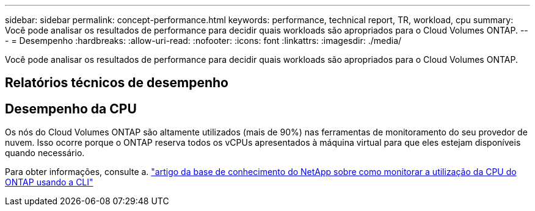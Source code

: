 ---
sidebar: sidebar 
permalink: concept-performance.html 
keywords: performance, technical report, TR, workload, cpu 
summary: Você pode analisar os resultados de performance para decidir quais workloads são apropriados para o Cloud Volumes ONTAP. 
---
= Desempenho
:hardbreaks:
:allow-uri-read: 
:nofooter: 
:icons: font
:linkattrs: 
:imagesdir: ./media/


[role="lead"]
Você pode analisar os resultados de performance para decidir quais workloads são apropriados para o Cloud Volumes ONTAP.



== Relatórios técnicos de desempenho

ifdef::aws[]

* Cloud Volumes ONTAP para AWS
+
link:https://www.netapp.com/pdf.html?item=/media/9088-tr4383pdf.pdf["Relatório Técnico da NetApp 4383: Caraterização de desempenho do Cloud Volumes ONTAP em Serviços Web da Amazon com cargas de trabalho de aplicativos"^]



endif::aws[]

ifdef::azure[]

* Cloud Volumes ONTAP para Microsoft Azure
+
link:https://www.netapp.com/pdf.html?item=/media/9089-tr-4671pdf.pdf["Relatório técnico da NetApp 4671: Caraterização de desempenho do Cloud Volumes ONTAP no Azure com cargas de trabalho de aplicação"^]



endif::azure[]

ifdef::gcp[]

* Cloud Volumes ONTAP para Google Cloud
+
link:https://www.netapp.com/pdf.html?item=/media/9090-tr4816pdf.pdf["Relatório técnico da NetApp 4816: Caraterização de desempenho do Cloud Volumes ONTAP para o Google Cloud"^]



endif::gcp[]



== Desempenho da CPU

Os nós do Cloud Volumes ONTAP são altamente utilizados (mais de 90%) nas ferramentas de monitoramento do seu provedor de nuvem. Isso ocorre porque o ONTAP reserva todos os vCPUs apresentados à máquina virtual para que eles estejam disponíveis quando necessário.

Para obter informações, consulte a. https://kb.netapp.com/Advice_and_Troubleshooting/Data_Storage_Software/ONTAP_OS/Monitoring_CPU_utilization_before_an_ONTAP_upgrade["artigo da base de conhecimento do NetApp sobre como monitorar a utilização da CPU do ONTAP usando a CLI"^]
